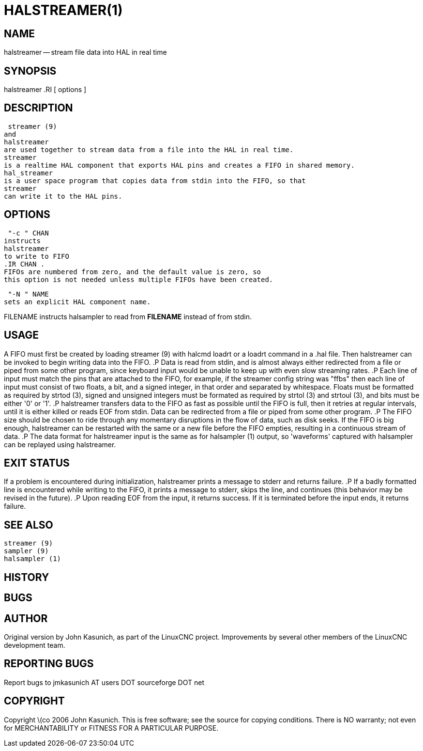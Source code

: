 = HALSTREAMER(1)
:manmanual: HAL Components
:mansource: ../man/man1/halstreamer.1.asciidoc
:man version : 


== NAME
halstreamer -- stream file data into HAL in real time


== SYNOPSIS
halstreamer
.RI [ options ]



== DESCRIPTION
 streamer (9)
and
halstreamer
are used together to stream data from a file into the HAL in real time.
streamer
is a realtime HAL component that exports HAL pins and creates a FIFO in shared memory.
hal_streamer
is a user space program that copies data from stdin into the FIFO, so that
streamer
can write it to the HAL pins.



== OPTIONS

 "-c " CHAN
instructs 
halstreamer
to write to FIFO
.IR CHAN .
FIFOs are numbered from zero, and the default value is zero, so
this option is not needed unless multiple FIFOs have been created.

 "-N " NAME
sets an explicit HAL component name.

FILENAME
instructs
halsampler
to read from **FILENAME** instead of from stdin.


== USAGE
A FIFO must first be created by loading 
 streamer (9)
with 
halcmd loadrt
or a
loadrt
command in a .hal file.  Then
halstreamer
can be invoked to begin writing data into the FIFO.
.P
Data is read from stdin, and is almost always either redirected from a file
or piped from some other program, since keyboard input would be unable to keep
up with even slow streaming rates.
.P
Each line of input must match the pins that are attached to the FIFO, for example, if the
streamer
config string was "ffbs" then each
line of input must consist of two floats, a bit, and a signed integer, in that
order and separated by whitespace.  Floats must be formatted as required by
 strtod (3),
signed and unsigned integers must be formated as required by
 strtol (3)
and
 strtoul (3),
and bits must be either '0' or '1'.
.P
halstreamer
transfers data to the FIFO as fast as possible until the FIFO is full, then it retries at regular intervals, until it is either killed or reads 
EOF
from stdin.  Data can be redirected from a file or piped from some other program.
.P
The FIFO size should be chosen to ride through any momentary disruptions in the flow of data, such as disk seeks.  If the FIFO is big enough,
halstreamer
can be restarted with the same or a new file before the FIFO empties, resulting in a continuous stream of data.
.P
The data format for
halstreamer
input is the same as for
 halsampler (1)
output, so 'waveforms' captured with
halsampler
can be replayed using
halstreamer.



== EXIT STATUS
If a problem is encountered during initialization,
halstreamer
prints a message to stderr and returns failure.
.P
If a badly formatted line is encountered while writing to the FIFO, it prints a message to stderr, skips the line, and continues (this behavior may be revised in the future).
.P
Upon reading
EOF
from the input, it returns success.  If it is terminated before the input ends, it returns failure.



== SEE ALSO
 streamer (9)
 sampler (9)
 halsampler (1)



== HISTORY



== BUGS



== AUTHOR
Original version by John Kasunich, as part of the LinuxCNC
project.  Improvements by several other members of
the LinuxCNC development team.


== REPORTING BUGS
Report bugs to jmkasunich AT users DOT sourceforge DOT net


== COPYRIGHT
Copyright \(co 2006 John Kasunich.
This is free software; see the source for copying conditions.  There is NO
warranty; not even for MERCHANTABILITY or FITNESS FOR A PARTICULAR PURPOSE.

